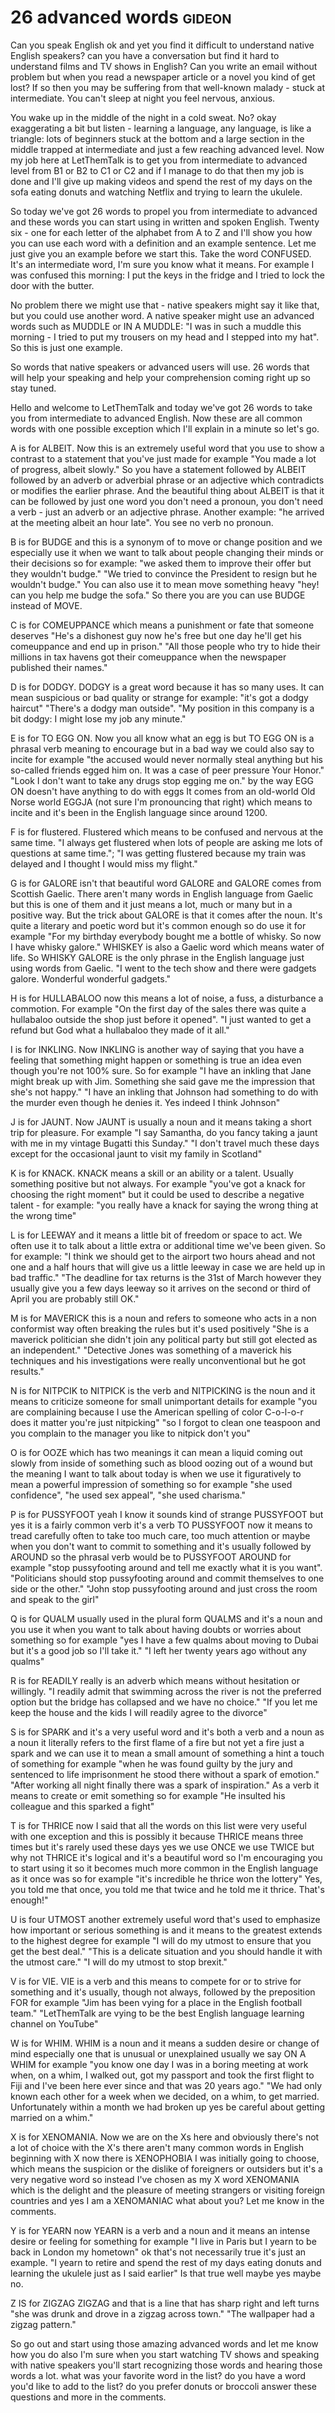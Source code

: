 * 26 advanced words                                                  :gideon:
  Can you speak English ok and yet you find it difficult to understand
native English speakers? can you have a conversation but find it hard
to understand films and TV shows in English? Can you write an email
without problem but when you read a newspaper article or a novel you
kind of get lost? If so then you may be suffering from that well-known
malady - stuck at intermediate. You can't sleep at night you feel
nervous, anxious.

  You wake up in the middle of the night in a cold sweat. No? okay
exaggerating a bit but listen - learning a language, any language, is
like a triangle: lots of beginners stuck at the bottom and a large
section in the middle trapped at intermediate and just a few reaching
advanced level. Now my job here at LetThemTalk is to get you from
intermediate to advanced level from B1 or B2 to C1 or C2 and if I
manage to do that then my job is done and I'll give up making videos
and spend the rest of my days on the sofa eating donuts and watching
Netflix and trying to learn the ukulele.

  So today we've got 26 words to propel you from intermediate to
advanced and these words you can start using in written and spoken
English. Twenty six - one for each letter of the alphabet from A to Z
and I'll show you how you can use each word with a definition and an
example sentence. Let me just give you an example before we start this.
Take the word CONFUSED. It's an intermediate word, I'm sure you know
what it means. For example I was confused this morning: I put the keys
in the fridge and I tried to lock the door with the butter.

  No problem there we might use that - native speakers might say it
like that, but you could use another word. A native speaker might use
an advanced words such as MUDDLE or IN A MUDDLE: "I was in such a
muddle this morning - I tried to put my trousers on my head and I
stepped into my hat". So this is just one example.

  So words that native speakers or advanced users will use. 26 words
that will help your speaking and help your comprehension coming right
up so stay tuned.

  Hello and welcome to LetThemTalk and today we've got 26 words to
take you from intermediate to advanced English. Now these are all
common words with one possible exception which I'll explain in a
minute so let's go.

  A is for ALBEIT. Now this is an extremely useful word that you use
to show a contrast to a statement that you've just made for example
"You made a lot of progress, albeit slowly." So you have a statement
followed by ALBEIT followed by an adverb or adverbial phrase or an
adjective which contradicts or modifies the earlier phrase. And the
beautiful thing about ALBEIT is that it can be followed by just one
word you don't need a pronoun, you don't need a verb - just an adverb
or an adjective phrase. Another example: "he arrived at the meeting
albeit an hour late". You see no verb no pronoun.

  B is for BUDGE and this is a synonym of to move or change position
and we especially use it when we want to talk about people changing
their minds or their decisions so for example: "we asked them to
improve their offer but they wouldn't budge." "We tried to convince
the President to resign but he wouldn't budge." You can also use it to
mean move something heavy "hey! can you help me budge the sofa." So
there you are you can use BUDGE instead of MOVE.

  C is for COMEUPPANCE which means a punishment or fate that someone
deserves "He's a dishonest guy now he's free but one day he'll get his
comeuppance and end up in prison."  "All those people who try to hide
their millions in tax havens got their comeuppance when the newspaper
published their names."

  D is for DODGY. DODGY is a great word because it has so many
uses. It can mean suspicious or bad quality or strange for example:
"it's got a dodgy haircut" "There's a dodgy man outside". "My position
in this company is a bit dodgy: I might lose my job any minute."

  E is for TO EGG ON. Now you all know what an egg is but TO EGG ON is
a phrasal verb meaning to encourage but in a bad way we could also say
to incite for example "the accused would never normally steal anything
but his so-called friends egged him on. It was a case of peer pressure
Your Honor." "Look I don't want to take any drugs stop egging me on."
by the way EGG ON doesn't have anything to do with eggs It comes from
an old-world Old Norse world EGGJA (not sure I'm pronouncing that
right) which means to incite and it's been in the English language
since around 1200.

  F is for flustered. Flustered which means to be confused and nervous
at the same time. "I always get flustered when lots of people are
asking me lots of questions at same time."; "I was getting flustered
because my train was delayed and I thought I would miss my flight."

  G is for GALORE isn't that beautiful word GALORE and GALORE comes
from Scottish Gaelic. There aren't many words in English language from
Gaelic but this is one of them and it just means a lot, much or many
but in a positive way. But the trick about GALORE is that it comes
after the noun. It's quite a literary and poetic word but it's common
enough so do use it for example "For my birthday everybody bought me a
bottle of whisky. So now I have whisky galore." WHISKEY is also a Gaelic
word which means water of life. So WHISKY GALORE is the only phrase in
the English language just using words from Gaelic. "I went to the tech
show and there were gadgets galore. Wonderful wonderful gadgets."

  H is for HULLABALOO now this means a lot of noise, a fuss, a
disturbance a commotion. For example "On the first day of the sales
there was quite a hullabaloo outside the shop just before it
opened". "I just wanted to get a refund but God what a hullabaloo they
made of it all."

  I is for INKLING. Now INKLING is another way of saying that you have
a feeling that something might happen or something is true an idea
even though you're not 100% sure. So for example "I have an inkling
that Jane might break up with Jim. Something she said gave me the
impression that she's not happy." "I have an inkling that Johnson had
something to do with the murder even though he denies it. Yes indeed I
think Johnson"

  J is for JAUNT. Now JAUNT is usually a noun and it means taking a
short trip for pleasure. For example "I say Samantha, do you fancy
taking a jaunt with me in my vintage Bugatti this Sunday." "I don't
travel much these days except for the occasional jaunt to visit my
family in Scotland"

  K is for KNACK. KNACK means a skill or an ability or a talent.
Usually something positive but not always. For example "you've got a
knack for choosing the right moment" but it could be used to describe
a negative talent - for example: "you really have a knack for saying the
wrong thing at the wrong time"

  L is for LEEWAY and it means a little bit of freedom or space to act.
We often use it to talk about a little extra or additional time we've
been given. So for example: "I think we should get to the airport two
hours ahead and not one and a half hours that will give us a little
leeway in case we are held up in bad traffic."  "The deadline for tax
returns is the 31st of March however they usually give you a few days
leeway so it arrives on the second or third of April you are probably
still OK."

  M is for MAVERICK this is a noun and refers to someone who acts in a
non conformist way often breaking the rules but it's used positively
"She is a maverick politician she didn't join any political party but
still got elected as an independent." "Detective Jones was something
of a maverick his techniques and his investigations were really
unconventional but he got results."

  N is for NITPCIK to NITPICK is the verb and NITPICKING is the noun
and it means to criticize someone for small unimportant details for
example "you are complaining because I use the American spelling of
color C-o-l-o-r does it matter you're just nitpicking" "so I forgot to
clean one teaspoon and you complain to the manager you like to nitpick
don't you"

  O is for OOZE which has two meanings it can mean a liquid coming out
slowly from inside of something such as blood oozing out of a wound
but the meaning I want to talk about today is when we use it
figuratively to mean a powerful impression of something so for example
"she used confidence", "he used sex appeal", "she used charisma."

  P is for PUSSYFOOT yeah I know it sounds kind of strange PUSSYFOOT
but yes it is a fairly common verb it's a verb TO PUSSYFOOT now it
means to tread carefully often to take too much care, too much
attention or maybe when you don't want to commit to something and it's
usually followed by AROUND so the phrasal verb would be to PUSSYFOOT
AROUND for example "stop pussyfooting around and tell me exactly what
it is you want". "Politicians should stop pussyfooting around and
commit themselves to one side or the other."  "John stop pussyfooting
around and just cross the room and speak to the girl"

  Q is for QUALM usually used in the plural form QUALMS and it's a
noun and you use it when you want to talk about having doubts or
worries about something so for example "yes I have a few qualms about
moving to Dubai but it's a good job so I'll take it."  "I left her
twenty years ago without any qualms"

  R is for READILY really is an adverb which means without hesitation
or willingly. "I readily admit that swimming across the river is not
the preferred option but the bridge has collapsed and we have no
choice." "If you let me keep the house and the kids I will readily
agree to the divorce"

  S is for SPARK and it's a very useful word and it's both a verb and
a noun as a noun it literally refers to the first flame of a fire but
not yet a fire just a spark and we can use it to mean a small amount
of something a hint a touch of something for example "when he was
found guilty by the jury and sentenced to life imprisonment he stood
there without a spark of emotion." "After working all night finally
there was a spark of inspiration." As a verb it means to create or
emit something so for example "He insulted his colleague and this
sparked a fight"

  T is for THRICE now I said that all the words on this list were very
useful with one exception and this is possibly it because THRICE means
three times but it's rarely used these days yes we use ONCE we use
TWICE but why not THRICE it's logical and it's a beautiful word so I'm
encouraging you to start using it so it becomes much more common in
the English language as it once was so for example "it's incredible he
thrice won the lottery" Yes, you told me that once, you told me that
twice and he told me it thrice. That's enough!"

  U is four UTMOST another extremely useful word that's used to
emphasize how important or serious something is and it means to the
greatest extends to the highest degree for example "I will do my
utmost to ensure that you get the best deal." "This is a delicate
situation and you should handle it with the utmost care." "I will do
my utmost to stop brexit."

  V is for VIE. VIE is a verb and this means to compete for or to
strive for something and it's usually, though not always, followed by
the preposition FOR for example "Jim has been vying for a place in the
English football team." "LetThemTalk are vying to be the best English
language learning channel on YouTube"

  W is for WHIM. WHIM is a noun and it means a sudden desire or change
of mind especially one that is unusual or unexplained usually we say
ON A WHIM for example "you know one day I was in a boring meeting at
work when, on a whim, I walked out, got my passport and took the first
flight to Fiji and I've been here ever since and that was 20 years
ago." "We had only known each other for a week when we decided, on a
whim, to get married. Unfortunately within a month we had broken up
yes be careful about getting married on a whim."

  X is for XENOMANIA. Now we are on the Xs here and obviously there's
not a lot of choice with the X's there aren't many common words in
English beginning with X now there is XENOPHOBIA I was initially going
to choose, which means the suspicion or the dislike of foreigners or
outsiders but it's a very negative word so instead I've chosen as my X
word XENOMANIA which is the delight and the pleasure of meeting
strangers or visiting foreign countries and yes I am a XENOMANIAC what
about you? Let me know in the comments.

  Y is for YEARN now YEARN is a verb and a noun and it means an
intense desire or feeling for something for example "I live in Paris
but I yearn to be back in London my hometown" ok that's not
necessarily true it's just an example. "I yearn to retire and spend
the rest of my days eating donuts and learning the ukulele just as I
said earlier" Is that true well maybe yes maybe no.

  Z IS for ZIGZAG ZIGZAG and that is a line that has sharp right and
left turns "she was drunk and drove in a zigzag across town." "The
wallpaper had a zigzag pattern."

  So go out and start using those amazing advanced words and let me
know how you do also I'm sure when you start watching TV shows and
speaking with native speakers you'll start recognizing those words and
hearing those words a lot.  what was your favorite word in the list?
do you have a word you'd like to add to the list? do you prefer donuts
or broccoli answer these questions and more in the comments.

